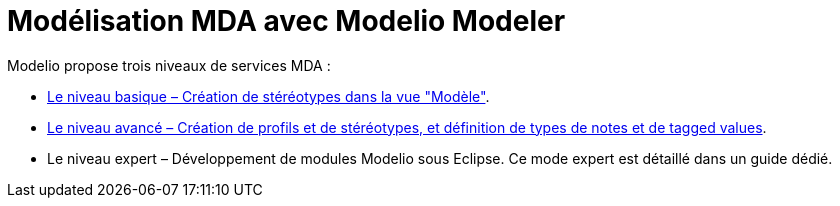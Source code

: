 // Disable all captions for figures.
:!figure-caption:
// Path to the stylesheet files
:stylesdir: .

[[Modélisation-MDA-avec-Modelio-Modeler]]

[[modélisation-mda-avec-modelio-modeler]]
= Modélisation MDA avec Modelio Modeler

Modelio propose trois niveaux de services MDA :

* <<Modeler-_modeler_mda_services_basic.adoc#,Le niveau basique – Création de stéréotypes dans la vue "Modèle">>.
* <<Modeler-_modeler_mda_services_advanced.adoc#,Le niveau avancé – Création de profils et de stéréotypes, et définition de types de notes et de tagged values>>.
* Le niveau expert – Développement de modules Modelio sous Eclipse. Ce mode expert est détaillé dans un guide dédié.


